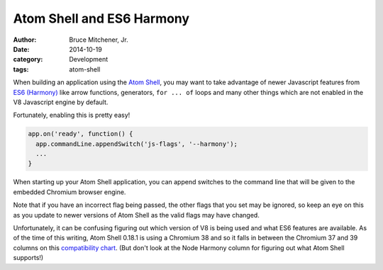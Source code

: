 Atom Shell and ES6 Harmony
##########################

:author: Bruce Mitchener, Jr.
:date: 2014-10-19
:category: Development
:tags: atom-shell

When building an application using the `Atom Shell`_, you may want to
take advantage of newer Javascript features from `ES6 (Harmony)`_ like
arrow functions, generators, ``for ... of`` loops and many other things
which are not enabled in the V8 Javascript engine by default.

Fortunately, enabling this is pretty easy!

.. code-block:: javascript

    app.on('ready', function() {
      app.commandLine.appendSwitch('js-flags', '--harmony');
      ...
    }

When starting up your Atom Shell application, you can append switches
to the command line that will be given to the embedded Chromium browser
engine.

Note that if you have an incorrect flag being passed, the other flags
that you set may be ignored, so keep an eye on this as you update to
newer versions of Atom Shell as the valid flags may have changed.

Unfortunately, it can be confusing figuring out which version of V8
is being used and what ES6 features are available. As of the time
of this writing, Atom Shell 0.18.1 is using a Chromium 38 and so
it falls in between the Chromium 37 and 39 columns on this
`compatibility chart`_. (But don't look at the Node Harmony column
for figuring out what Atom Shell supports!)

.. _Atom Shell: https://github.com/atom/atom-shell
.. _ES6 (Harmony): http://en.wikipedia.org/wiki/ECMAScript#ECMAScript_Harmony_.286th_Edition.29
.. _compatibility chart: http://kangax.github.io/compat-table/es6/
